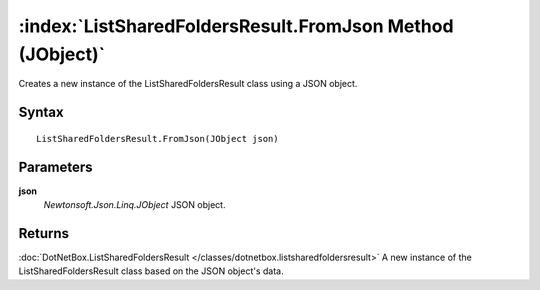 :index:`ListSharedFoldersResult.FromJson Method (JObject)`
==========================================================

Creates a new instance of the ListSharedFoldersResult class using a JSON object.

Syntax
------

::

	ListSharedFoldersResult.FromJson(JObject json)

Parameters
----------

**json**
	*Newtonsoft.Json.Linq.JObject* JSON object.

Returns
-------

:doc:`DotNetBox.ListSharedFoldersResult </classes/dotnetbox.listsharedfoldersresult>`  A new instance of the ListSharedFoldersResult class based on the JSON object's data.
